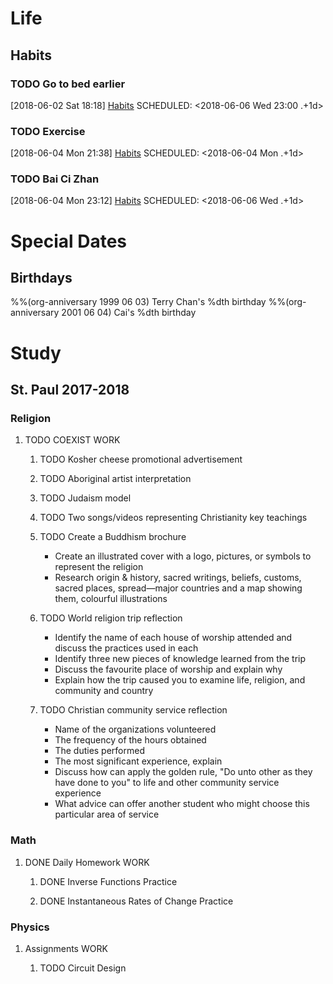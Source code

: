 * Life
** Habits
*** TODO Go to bed earlier
    :LOGBOOK:
    - State "DONE"       from "TODO"       [2018-06-05 Tue 23:44]
    - State "DONE"       from "TODO"       [2018-06-04 Tue 23:59]
    :END:
    [2018-06-02 Sat 18:18]
    [[file:~/Documents/git/org/todo.org::*Habits][Habits]]
    SCHEDULED: <2018-06-06 Wed 23:00 .+1d>
    :PROPERTIES:
    :STYLE:    habit
    :REPEAT_TO_STATE: TODO
    :LAST_REPEAT: [2018-06-05 Tue 23:44]
    :END:

*** TODO Exercise
    [2018-06-04 Mon 21:38]
    [[file:~/Documents/git/org/todo.org::*Habits][Habits]]
    SCHEDULED: <2018-06-04 Mon .+1d>
    :PROPERTIES:
    :STYLE:    habit
    :REPEAT_TO_STATE: TODO
    :END:

*** TODO Bai Ci Zhan
    :LOGBOOK:
    - State "DONE"       from "TODO"       [2018-06-05 Tue 20:37]
    :END:
    [2018-06-04 Mon 23:12]
    [[file:~/Documents/git/org/todo.org::*Habits][Habits]]
    SCHEDULED: <2018-06-06 Wed .+1d>
    :PROPERTIES:
    :STYLE:    habit
    :REPEAT_TO_STATE: TODO
    :LAST_REPEAT: [2018-06-05 Tue 20:37]
    :END:

* Special Dates
** Birthdays
   :PROPERTIES:
   :CATEGORY: Anniversary
   :END:
%%(org-anniversary 1999 06 03) Terry Chan's %dth birthday
%%(org-anniversary 2001 06 04) Cai's %dth birthday

* Study
** St. Paul 2017-2018
*** Religion
**** TODO COEXIST                                                               :WORK:
     DEADLINE: <2018-06-15 Fri>
***** TODO Kosher cheese promotional advertisement
***** TODO Aboriginal artist interpretation
***** TODO Judaism model
***** TODO Two songs/videos representing Christianity key teachings
***** TODO Create a Buddhism brochure
      - Create an illustrated cover with a logo, pictures, or symbols to represent the religion
      - Research origin & history, sacred writings, beliefs, customs, sacred places, spread---major countries and a map showing them, colourful illustrations
***** TODO World religion trip reflection
      - Identify the name of each house of worship attended and discuss the practices used in each
      - Identify three new pieces of knowledge learned from the trip
      - Discuss the favourite place of worship and explain why
      - Explain how the trip caused you to examine life, religion, and community and country
***** TODO Christian community service reflection
      - Name of the organizations volunteered
      - The frequency of the hours obtained
      - The duties performed
      - The most significant experience, explain
      - Discuss how can apply the golden rule, "Do unto other as they have done to you" to life and other community service experience
      - What advice can offer another student who might choose this particular area of service
*** Math
**** DONE Daily Homework                                                        :WORK:
     CLOSED: [2018-06-05 Tue 23:31]
***** DONE Inverse Functions Practice
      CLOSED: [2018-06-04 Mon 23:11]
***** DONE Instantaneous Rates of Change Practice
      CLOSED: [2018-06-05 Tue 23:31]
*** Physics
**** Assignments                                                                :WORK:
***** TODO Circuit Design
      DEADLINE: <2018-06-15 Fri>
